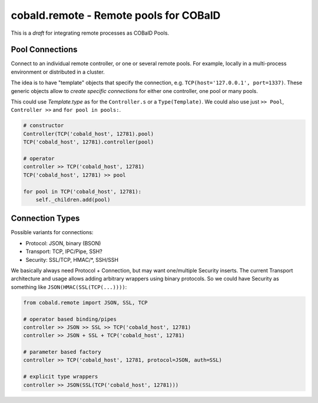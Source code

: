cobald.remote - Remote pools for COBalD
=======================================

This is a *draft* for integrating remote processes as COBalD Pools.

Pool Connections
----------------

Connect to an individual remote controller, or one or several remote pools.
For example, locally in a multi-process environment or distributed in a cluster.

The idea is to have "template" objects that specify the connection,
e.g. ``TCP(host='127.0.0.1', port=1337)``.
These generic objects allow to *create specific connections* for either
one controller, one pool or many pools.

This could use `Template.type` as for the ``Controller.s`` or a ``Type(Template)``.
We could also use just ``>> Pool``, ``Controller >>`` and ``for pool in pools:``.

.. code:: python3

    # constructor
    Controller(TCP('cobald_host', 12781).pool)
    TCP('cobald_host', 12781).controller(pool)

    # operator
    controller >> TCP('cobald_host', 12781)
    TCP('cobald_host', 12781) >> pool

    for pool in TCP('cobald_host', 12781):
        self._children.add(pool)

Connection Types
----------------

Possible variants for connections:

* Protocol: JSON, binary (BSON)
* Transport: TCP, IPC/Pipe, SSH?
* Security: SSL/TCP, HMAC/*, SSH/SSH

We basically always need Protocol + Connection, but may want one/multiple Security inserts.
The current Transport architecture and usage allows adding arbitrary wrappers using binary protocols.
So we could have Security as something like ``JSON(HMAC(SSL(TCP(...))))``:

.. code::

    from cobald.remote import JSON, SSL, TCP

    # operator based binding/pipes
    controller >> JSON >> SSL >> TCP('cobald_host', 12781)
    controller >> JSON + SSL + TCP('cobald_host', 12781)

    # parameter based factory
    controller >> TCP('cobald_host', 12781, protocol=JSON, auth=SSL)

    # explicit type wrappers
    controller >> JSON(SSL(TCP('cobald_host', 12781)))
